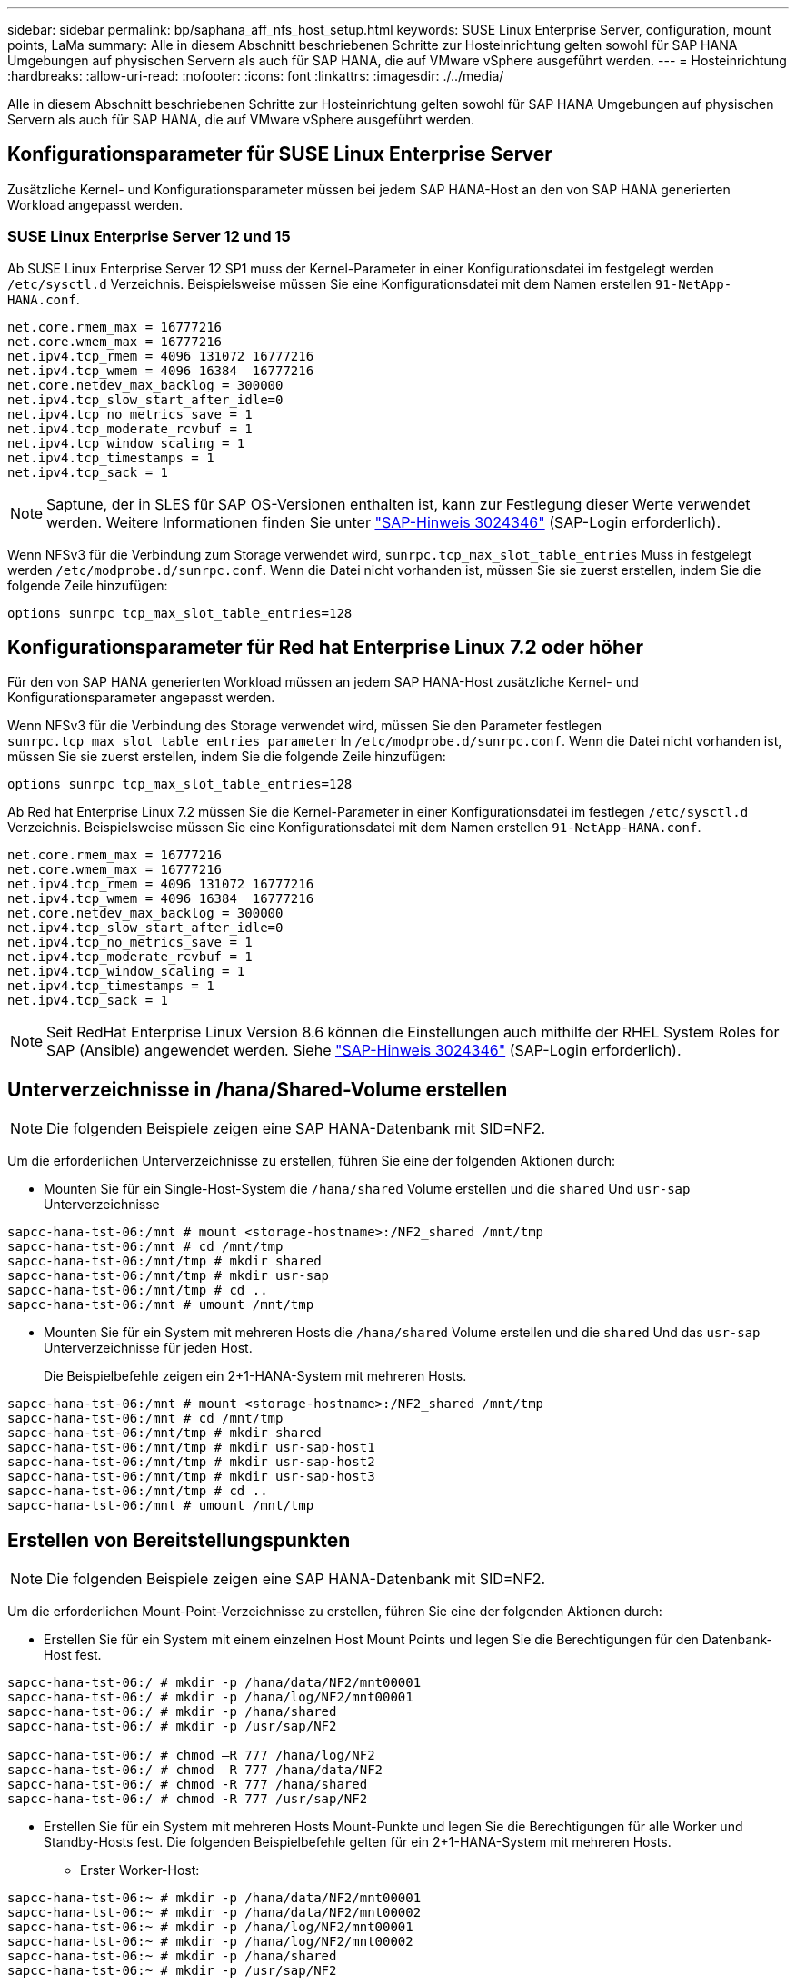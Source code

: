 ---
sidebar: sidebar 
permalink: bp/saphana_aff_nfs_host_setup.html 
keywords: SUSE Linux Enterprise Server, configuration, mount points, LaMa 
summary: Alle in diesem Abschnitt beschriebenen Schritte zur Hosteinrichtung gelten sowohl für SAP HANA Umgebungen auf physischen Servern als auch für SAP HANA, die auf VMware vSphere ausgeführt werden. 
---
= Hosteinrichtung
:hardbreaks:
:allow-uri-read: 
:nofooter: 
:icons: font
:linkattrs: 
:imagesdir: ./../media/


[role="lead"]
Alle in diesem Abschnitt beschriebenen Schritte zur Hosteinrichtung gelten sowohl für SAP HANA Umgebungen auf physischen Servern als auch für SAP HANA, die auf VMware vSphere ausgeführt werden.



== Konfigurationsparameter für SUSE Linux Enterprise Server

Zusätzliche Kernel- und Konfigurationsparameter müssen bei jedem SAP HANA-Host an den von SAP HANA generierten Workload angepasst werden.



=== SUSE Linux Enterprise Server 12 und 15

Ab SUSE Linux Enterprise Server 12 SP1 muss der Kernel-Parameter in einer Konfigurationsdatei im festgelegt werden `/etc/sysctl.d` Verzeichnis. Beispielsweise müssen Sie eine Konfigurationsdatei mit dem Namen erstellen `91-NetApp-HANA.conf`.

....
net.core.rmem_max = 16777216
net.core.wmem_max = 16777216
net.ipv4.tcp_rmem = 4096 131072 16777216
net.ipv4.tcp_wmem = 4096 16384  16777216
net.core.netdev_max_backlog = 300000
net.ipv4.tcp_slow_start_after_idle=0
net.ipv4.tcp_no_metrics_save = 1
net.ipv4.tcp_moderate_rcvbuf = 1
net.ipv4.tcp_window_scaling = 1
net.ipv4.tcp_timestamps = 1
net.ipv4.tcp_sack = 1
....

NOTE: Saptune, der in SLES für SAP OS-Versionen enthalten ist, kann zur Festlegung dieser Werte verwendet werden. Weitere Informationen finden Sie unter https://launchpad.support.sap.com/#/notes/3024346["SAP-Hinweis 3024346"^] (SAP-Login erforderlich).

Wenn NFSv3 für die Verbindung zum Storage verwendet wird, `sunrpc.tcp_max_slot_table_entries` Muss in festgelegt werden `/etc/modprobe.d/sunrpc.conf`. Wenn die Datei nicht vorhanden ist, müssen Sie sie zuerst erstellen, indem Sie die folgende Zeile hinzufügen:

....
options sunrpc tcp_max_slot_table_entries=128
....


== Konfigurationsparameter für Red hat Enterprise Linux 7.2 oder höher

Für den von SAP HANA generierten Workload müssen an jedem SAP HANA-Host zusätzliche Kernel- und Konfigurationsparameter angepasst werden.

Wenn NFSv3 für die Verbindung des Storage verwendet wird, müssen Sie den Parameter festlegen `sunrpc.tcp_max_slot_table_entries parameter` In `/etc/modprobe.d/sunrpc.conf`. Wenn die Datei nicht vorhanden ist, müssen Sie sie zuerst erstellen, indem Sie die folgende Zeile hinzufügen:

....
options sunrpc tcp_max_slot_table_entries=128
....
Ab Red hat Enterprise Linux 7.2 müssen Sie die Kernel-Parameter in einer Konfigurationsdatei im festlegen `/etc/sysctl.d` Verzeichnis. Beispielsweise müssen Sie eine Konfigurationsdatei mit dem Namen erstellen `91-NetApp-HANA.conf`.

....
net.core.rmem_max = 16777216
net.core.wmem_max = 16777216
net.ipv4.tcp_rmem = 4096 131072 16777216
net.ipv4.tcp_wmem = 4096 16384  16777216
net.core.netdev_max_backlog = 300000
net.ipv4.tcp_slow_start_after_idle=0
net.ipv4.tcp_no_metrics_save = 1
net.ipv4.tcp_moderate_rcvbuf = 1
net.ipv4.tcp_window_scaling = 1
net.ipv4.tcp_timestamps = 1
net.ipv4.tcp_sack = 1
....

NOTE: Seit RedHat Enterprise Linux Version 8.6 können die Einstellungen auch mithilfe der RHEL System Roles for SAP (Ansible) angewendet werden. Siehe https://launchpad.support.sap.com/#/notes/3024346["SAP-Hinweis 3024346"^] (SAP-Login erforderlich).



== Unterverzeichnisse in /hana/Shared-Volume erstellen


NOTE: Die folgenden Beispiele zeigen eine SAP HANA-Datenbank mit SID=NF2.

Um die erforderlichen Unterverzeichnisse zu erstellen, führen Sie eine der folgenden Aktionen durch:

* Mounten Sie für ein Single-Host-System die `/hana/shared` Volume erstellen und die `shared` Und `usr-sap` Unterverzeichnisse


....
sapcc-hana-tst-06:/mnt # mount <storage-hostname>:/NF2_shared /mnt/tmp
sapcc-hana-tst-06:/mnt # cd /mnt/tmp
sapcc-hana-tst-06:/mnt/tmp # mkdir shared
sapcc-hana-tst-06:/mnt/tmp # mkdir usr-sap
sapcc-hana-tst-06:/mnt/tmp # cd ..
sapcc-hana-tst-06:/mnt # umount /mnt/tmp
....
* Mounten Sie für ein System mit mehreren Hosts die `/hana/shared` Volume erstellen und die `shared` Und das `usr-sap` Unterverzeichnisse für jeden Host.
+
Die Beispielbefehle zeigen ein 2+1-HANA-System mit mehreren Hosts.



....
sapcc-hana-tst-06:/mnt # mount <storage-hostname>:/NF2_shared /mnt/tmp
sapcc-hana-tst-06:/mnt # cd /mnt/tmp
sapcc-hana-tst-06:/mnt/tmp # mkdir shared
sapcc-hana-tst-06:/mnt/tmp # mkdir usr-sap-host1
sapcc-hana-tst-06:/mnt/tmp # mkdir usr-sap-host2
sapcc-hana-tst-06:/mnt/tmp # mkdir usr-sap-host3
sapcc-hana-tst-06:/mnt/tmp # cd ..
sapcc-hana-tst-06:/mnt # umount /mnt/tmp
....


== Erstellen von Bereitstellungspunkten


NOTE: Die folgenden Beispiele zeigen eine SAP HANA-Datenbank mit SID=NF2.

Um die erforderlichen Mount-Point-Verzeichnisse zu erstellen, führen Sie eine der folgenden Aktionen durch:

* Erstellen Sie für ein System mit einem einzelnen Host Mount Points und legen Sie die Berechtigungen für den Datenbank-Host fest.


....
sapcc-hana-tst-06:/ # mkdir -p /hana/data/NF2/mnt00001
sapcc-hana-tst-06:/ # mkdir -p /hana/log/NF2/mnt00001
sapcc-hana-tst-06:/ # mkdir -p /hana/shared
sapcc-hana-tst-06:/ # mkdir -p /usr/sap/NF2

sapcc-hana-tst-06:/ # chmod –R 777 /hana/log/NF2
sapcc-hana-tst-06:/ # chmod –R 777 /hana/data/NF2
sapcc-hana-tst-06:/ # chmod -R 777 /hana/shared
sapcc-hana-tst-06:/ # chmod -R 777 /usr/sap/NF2
....
* Erstellen Sie für ein System mit mehreren Hosts Mount-Punkte und legen Sie die Berechtigungen für alle Worker und Standby-Hosts fest. Die folgenden Beispielbefehle gelten für ein 2+1-HANA-System mit mehreren Hosts.
+
** Erster Worker-Host:




....
sapcc-hana-tst-06:~ # mkdir -p /hana/data/NF2/mnt00001
sapcc-hana-tst-06:~ # mkdir -p /hana/data/NF2/mnt00002
sapcc-hana-tst-06:~ # mkdir -p /hana/log/NF2/mnt00001
sapcc-hana-tst-06:~ # mkdir -p /hana/log/NF2/mnt00002
sapcc-hana-tst-06:~ # mkdir -p /hana/shared
sapcc-hana-tst-06:~ # mkdir -p /usr/sap/NF2

sapcc-hana-tst-06:~ # chmod -R 777 /hana/log/NF2
sapcc-hana-tst-06:~ # chmod -R 777 /hana/data/NF2
sapcc-hana-tst-06:~ # chmod -R 777 /hana/shared
sapcc-hana-tst-06:~ # chmod -R 777 /usr/sap/NF2
....
* Host zweiter Arbeiter:


....
sapcc-hana-tst-07:~ # mkdir -p /hana/data/NF2/mnt00001
sapcc-hana-tst-07:~ # mkdir -p /hana/data/NF2/mnt00002
sapcc-hana-tst-07:~ # mkdir -p /hana/log/NF2/mnt00001
sapcc-hana-tst-07:~ # mkdir -p /hana/log/NF2/mnt00002
sapcc-hana-tst-07:~ # mkdir -p /hana/shared
sapcc-hana-tst-07:~ # mkdir -p /usr/sap/NF2

sapcc-hana-tst-07:~ # chmod -R 777 /hana/log/NF2
sapcc-hana-tst-07:~ # chmod -R 777 /hana/data/NF2
sapcc-hana-tst-07:~ # chmod -R 777 /hana/shared
sapcc-hana-tst-07:~ # chmod -R 777 /usr/sap/NF2
....
* Standby-Host:


....
sapcc-hana-tst-08:~ # mkdir -p /hana/data/NF2/mnt00001
sapcc-hana-tst-08:~ # mkdir -p /hana/data/NF2/mnt00002
sapcc-hana-tst-08:~ # mkdir -p /hana/log/NF2/mnt00001
sapcc-hana-tst-08:~ # mkdir -p /hana/log/NF2/mnt00002
sapcc-hana-tst-08:~ # mkdir -p /hana/shared
sapcc-hana-tst-08:~ # mkdir -p /usr/sap/NF2

sapcc-hana-tst-08:~ # chmod -R 777 /hana/log/NF2
sapcc-hana-tst-08:~ # chmod -R 777 /hana/data/NF2
sapcc-hana-tst-08:~ # chmod -R 777 /hana/shared
sapcc-hana-tst-08:~ # chmod -R 777 /usr/sap/NF2
....


== Mounten Sie File-Systeme

Abhängig von der NFS-Version und der ONTAP-Version müssen verschiedene Mount-Optionen verwendet werden. Die folgenden Filesysteme müssen an die Hosts angehängt werden:

* `/hana/data/SID/mnt0000*`
* `/hana/log/SID/mnt0000*`
* `/hana/shared`
* `/usr/sap/SID`


Die folgende Tabelle zeigt die NFS-Versionen, die Sie für die verschiedenen Dateisysteme für SAP HANA-Datenbanken mit einem oder mehreren Hosts verwenden müssen.

|===
| File-Systeme | SAP HANA einzelner Host | SAP HANA mehrere Hosts 


| /hana/Data/SID/mnt0000* | NFSv3 oder NFSv4 | NFSv4 


| /hana/log/SID/mnt0000* | NFSv3 oder NFSv4 | NFSv4 


| /hana/Shared | NFSv3 oder NFSv4 | NFSv3 oder NFSv4 


| /Usr/sap/SID | NFSv3 oder NFSv4 | NFSv3 oder NFSv4 
|===
Die folgende Tabelle zeigt die Mount-Optionen für die verschiedenen NFS-Versionen und ONTAP-Versionen. Die gängigen Parameter sind unabhängig von den Versionen NFS und ONTAP.


NOTE: Für SAP Lama muss das Verzeichnis /usr/sap/SID lokal sein. Mounten Sie daher kein NFS-Volume für /usr/sap/SID, wenn Sie SAP Lama verwenden.

Bei NFSv3 müssen Sie die NFS-Sperre deaktivieren, um NFS-Sperrungen im Falle eines Software- oder Serverausfalls zu vermeiden.

Mit ONTAP 9 kann die NFS-Übertragungsgröße bis zu 1 MB konfiguriert werden. Insbesondere bei 40-GbE- oder schnelleren Verbindungen zum Storage-System muss die Übertragungsgröße auf 1 MB gesetzt werden, um die erwarteten Durchsatzwerte zu erzielen.

|===
| Allgemeiner Parameter | NFSv3 | NFSv4 | NFS-Übertragungsgröße mit ONTAP 9 | NFS-Übertragungsgröße mit ONTAP 8 


| rw, bg, Hard, timeso=600, noatim | Nfsvers=3,nolock | Nfsvers=4.1,sperren | Rsize=1048576,wsize=262144 | Rsize=65536,wsize=65536 
|===

NOTE: Um die Lese-Performance mit NFSv3 zu verbessern, empfiehlt NetApp, den zu verwenden `nconnect=n` Mount-Option, die mit SUSE Linux Enterprise Server 12 SP4 oder höher und RedHat Enterprise Linux (RHEL) 8.3 oder höher verfügbar ist.


NOTE: Performance-Tests haben das gezeigt `nconnect=8` Liefert gute Leseergebnisse für die Datenvolumen. Protokollschreibvorgänge können von einer geringeren Anzahl von Sitzungen profitieren, z. B. `nconnect=2`. Für gemeinsam genutzte Volumes kann die Option 'Nconnect' auch von Vorteil sein. Beachten Sie, dass der erste Mount von einem NFS-Server (IP-Adresse) die Anzahl der verwendeten Sitzungen definiert. Weitere Halterungen an dieselbe IP-Adresse ändern dies nicht, auch wenn für nconnect ein anderer Wert verwendet wird.


NOTE: Ab ONTAP 9.8 und SUSE SLES15SP2 oder RedHat RHEL 8.4 oder höher unterstützt NetApp die nconnect Option auch für NFSv4.1. Weitere Informationen finden Sie in der Dokumentation des Linux-Anbieters.

Das folgende Beispiel zeigt eine SAP HANA-Datenbank mit einem einzelnen Host mit SID=NF2 und NFSv3 sowie eine NFS-Übertragungsgröße von 1 MB für Lesevorgänge und 256 KB für Schreibvorgänge. So mounten Sie die Dateisysteme während des Systemstarts mit dem `/etc/fstab` Konfigurationsdatei, führen Sie die folgenden Schritte aus:

. Fügen Sie die erforderlichen Dateisysteme zum hinzu `/etc/fstab` Konfigurationsdatei
+
....
sapcc-hana-tst-06:/ # cat /etc/fstab
<storage-vif-data01>:/NF2_data_mnt00001 /hana/data/NF2/mnt00001 nfs rw,nfsvers=3,hard,timeo=600,nconnect=8,rsize=1048576,wsize=262144,bg,noatime,nolock 0 0
<storage-vif-log01>:/NF2_log_mnt00001 /hana/log/NF2/mnt00001 nfs rw,nfsvers=3,hard,timeo=600,nconnect=2,rsize=1048576,wsize=262144,bg,noatime,nolock 0 0
<storage-vif-data01>:/NF2_shared/usr-sap /usr/sap/NF2 nfs rw,nfsvers=3,hard,timeo=600,nconnect=8,rsize=1048576,wsize=262144,bg,noatime,nolock 0 0
<storage-vif-data01>:/NF2_shared/shared /hana/shared nfs rw,nfsvers=3,hard,timeo=600,nconnect=8,rsize=1048576,wsize=262144,bg,noatime,nolock 0 0
....
. Laufen `mount –a` Um die Dateisysteme auf allen Hosts einzubinden.


Das nächste Beispiel zeigt eine SAP HANA Datenbank mit mehreren Hosts und SID=NF2 unter Verwendung von NFSv4.1 für Daten- und Log-Filesysteme und NFSv3 für die `/hana/shared` Und `/usr/sap/NF2` File-Systeme. Es wird eine NFS-Transfergröße von 1 MB für Lesevorgänge und 256 KB für Schreibvorgänge verwendet.

. Fügen Sie die erforderlichen Dateisysteme zum hinzu `/etc/fstab` Konfigurationsdatei auf allen Hosts.
+

NOTE: Der `/usr/sap/NF2` Dateisystem ist für jeden Datenbank-Host unterschiedlich. Das folgende Beispiel zeigt `/NF2_shared/usr- sap- host1`.

+
....
stlrx300s8-5:/ # cat /etc/fstab
<storage-vif-data01>:/NF2_data_mnt00001 /hana/data/NF2/mnt00001 nfs  rw,nfsvers=4.1,hard,timeo=600,nconnect=8,rsize=1048576,wsize=262144,bg,noatime,lock 0 0
<storage-vif-data02>:/NF2_data_mnt00002 /hana/data/NF2/mnt00002 nfs rw,nfsvers=4.1,hard,timeo=600,nconnect=8,rsize=1048576,wsize=262144,bg,noatime,lock 0 0
<storage-vif-log01>:/NF2_log_mnt00001 /hana/log/NF2/mnt00001 nfs rw,nfsvers=4.1,hard,timeo=600,nconnect=2,rsize=1048576,wsize=262144,bg,noatime,lock 0 0
<storage-vif-log02>:/NF2_log_mnt00002 /hana/log/NF2/mnt00002 nfs rw,nfsvers=4.1,hard,timeo=600,nconnect=2,rsize=1048576,wsize=262144,bg,noatime,lock 0 0
<storage-vif-data02>:/NF2_shared/usr-sap-host1 /usr/sap/NF2 nfs rw,nfsvers=3,hard,timeo=600,nconnect=8,rsize=1048576,wsize=262144,bg,noatime,nolock 0 0
<storage-vif-data02>:/NF2_shared/shared /hana/shared nfs rw,nfsvers=3,hard,timeo=600,nconnect=8,rsize=1048576,wsize=262144,bg,noatime,nolock 0 0
....
. Laufen `mount –a` Um die Dateisysteme auf allen Hosts einzubinden.

